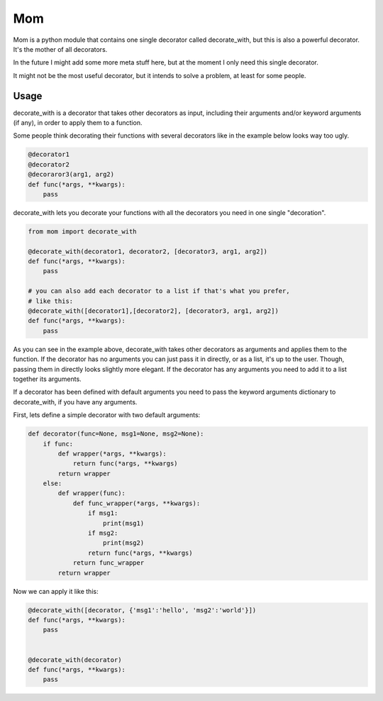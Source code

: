 Mom
===

Mom is a python module that contains one single decorator called decorate_with, 
but this is also a powerful decorator. It's the mother of all decorators.

In the future I might add some more meta stuff here, but at the moment I only 
need this single decorator.

It might not be the most useful decorator, but it intends to solve a problem,
at least for some people.


Usage
-----

decorate_with is a decorator that takes other decorators as input, including 
their arguments and/or keyword arguments (if any), in order to apply them to a
function.

Some people think decorating their functions with several decorators like in 
the example below looks way too ugly.

.. code:: python

    @decorator1
    @decorator2
    @decoraror3(arg1, arg2)
    def func(*args, **kwargs):
        pass

decorate_with lets you decorate your functions with all the decorators you need 
in one single "decoration".

.. code:: python

    from mom import decorate_with

    @decorate_with(decorator1, decorator2, [decorator3, arg1, arg2])
    def func(*args, **kwargs):
        pass

    # you can also add each decorator to a list if that's what you prefer,
    # like this:
    @decorate_with([decorator1],[decorator2], [decorator3, arg1, arg2])
    def func(*args, **kwargs):
        pass

As you can see in the example above, decorate_with takes other decorators as
arguments and applies them to the function. If the decorator has no arguments 
you can just pass it in directly, or as a list, it's up to the user. Though,
passing them in directly looks slightly more elegant.
If the decorator has any arguments you need to add it to a list together its 
arguments.


If a decorator has been defined with default arguments you need to pass the 
keyword arguments dictionary to decorate_with, if you have any arguments. 

First, lets define a simple decorator with two default arguments:

.. code:: python
    
    def decorator(func=None, msg1=None, msg2=None):
        if func:
            def wrapper(*args, **kwargs):
                return func(*args, **kwargs)
            return wrapper
        else:
            def wrapper(func):
                def func_wrapper(*args, **kwargs):
                    if msg1:
                        print(msg1)
                    if msg2:
                        print(msg2)
                    return func(*args, **kwargs)
                return func_wrapper
            return wrapper

Now we can apply it like this:

.. code:: python

    @decorate_with([decorator, {'msg1':'hello', 'msg2':'world'}])
    def func(*args, **kwargs):
        pass
            
    
    @decorate_with(decorator)
    def func(*args, **kwargs):
        pass





